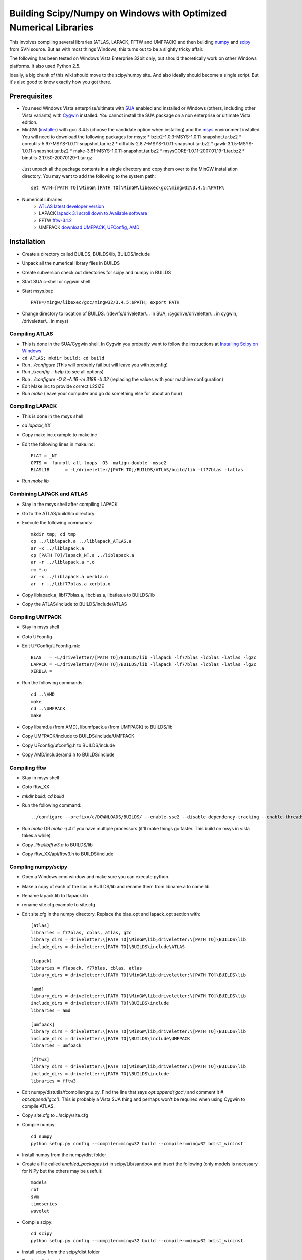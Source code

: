 .. _windows_scipy_build:

Building Scipy/Numpy on Windows with Optimized Numerical Libraries
==================================================================

This involves compiling several libraries (ATLAS, LAPACK, FFTW and
UMFPACK) and then building `numpy
<http://www.scipy.org/Developer_Zone>`_ and `scipy
<http://www.scipy.org/Developer_Zone>`_ from SVN source. But as with
most things Windows, this turns out to be a slightly tricky affair.

The following has been tested on Windows Vista Enterprise 32bit only,
but should theoretically work on other Windows platforms. It also used
Python 2.5.

Ideally, a big chunk of this wiki should move to the scipy/numpy
site. And also ideally should become a single script. But it's also
good to know exactly how you got there.

Prerequisites
~~~~~~~~~~~~~

* You need Windows Vista enterprise/ultimate with `SUA
  <http://www.microsoft.com/downloads/details.aspx?FamilyID=93ff2201-325e-487f-a398-efde5758c47f&DisplayLang=en>`_
  enabled and installed or Windows (others, including other Vista
  variants) with `Cygwin <http://cygwin.redhat.com>`_ installed. You
  cannot install the SUA package on a non enterprise or ultimate Vista
  edition.

* MinGW (`installer
  <http://downloads.sourceforge.net/mingw/MinGW-5.1.3.exe?modtime=1168794334&big_mirror=1>`_)
  with gcc 3.4.5 (choose the candidate option when installing) and the
  `msys
  <http://downloads.sourceforge.net/mingw/msysCORE-1.0.11-2007.01.19-1.tar.bz2?modtime=1169236772&big_mirror=1>`_
  environment installed. You will need to download the following
  packages for msys:
  * bzip2-1.0.3-MSYS-1.0.11-snapshot.tar.bz2
  * coreutils-5.97-MSYS-1.0.11-snapshot.tar.bz2
  * diffutils-2.8.7-MSYS-1.0.11-snapshot.tar.bz2
  * gawk-3.1.5-MSYS-1.0.11-snapshot.tar.bz2
  * make-3.81-MSYS-1.0.11-snapshot.tar.bz2
  * msysCORE-1.0.11-2007.01.19-1.tar.bz2
  * binutils-2.17.50-20070129-1.tar.gz 

 Just unpack all the package contents in a single directory and copy
 them over to the MinGW installation directory. You may want to add
 the following to the system path: ::

      set PATH=[PATH TO]\MinGW;[PATH TO]\MinGW\libexec\gcc\mingw32\3.4.5;%PATH%

* Numerical Libraries
   * `ATLAS latest developer version <https://sourceforge.net/project/showfiles.php?group_id=23725>`_
   * LAPACK `lapack 3.1 scroll down to Available software <http://www.netlib.org/lapack/>`_
   * FFTW  `fftw-3.1.2 <http://www.fftw.org/download.html>`_
   * UMFPACK `download UMFPACK, UFConfig, AMD <http://www.cise.ufl.edu/research/sparse/umfpack/>`_

Installation
~~~~~~~~~~~~

* Create a directory called BUILDS, BUILDS/lib, BUILDS/include
* Unpack all the numerical library files in BUILDS
* Create subversion check out directories for scipy and numpy in BUILDS
* Start SUA c-shell or cygwin shell
* Start msys.bat::

      PATH=/mingw/libexec/gcc/mingw32/3.4.5:$PATH; export PATH

* Change directory to location of BUILDS. (/dev/fs/driveletter/... in SUA, /cygdrive/driveletter/... in cygwin, /driveletter/... in msys)

Compiling ATLAS
^^^^^^^^^^^^^^^
* This is done in the SUA/Cygwin shell. In Cygwin you probably want to
  follow the instructions at `Installing Scipy on Windows <http://www.scipy.org/Installing_SciPy/Windows>`_
* ``cd ATLAS; mkdir build; cd build``
* Run `../configure` (This will probably fail but will leave you with xconfig)
* Run `./xconfig --help` (to see all options)
* Run `../configure -O 8 -A 16 -m 3189 -b 32` (replacing the values with your machine configuration)
* Edit Make.inc to provide correct L2SIZE
* Run `make` (leave your computer and go do something else for about an hour)

Compiling LAPACK
^^^^^^^^^^^^^^^^
* This is done in the msys shell
* `cd lapack_XX`
* Copy make.inc.example to make.inc
* Edit the following lines in make.inc::

      PLAT = _NT
      OPTS = -funroll-all-loops -O3 -malign-double -msse2
      BLASLIB      = -L/driveletter/[PATH TO]/BUILDS/ATLAS/build/lib -lf77blas -latlas

* Run `make lib`

Combining LAPACK and ATLAS
^^^^^^^^^^^^^^^^^^^^^^^^^^

* Stay in the msys shell after compiling LAPACK
* Go to the ATLAS/build/lib directory
* Execute the following commands::

      mkdir tmp; cd tmp
      cp ../liblapack.a ../liblapack_ATLAS.a
      ar -x ../liblapack.a
      cp [PATH TO]/lapack_NT.a ../liblapack.a
      ar -r ../liblapack.a *.o
      rm *.o
      ar -x ../liblapack.a xerbla.o
      ar -r ../libf77blas.a xerbla.o

* Copy liblapack.a, libf77blas.a, libcblas.a, libatlas.a to BUILDS/lib
* Copy the ATLAS/include to BUILDS/include/ATLAS

Compiling UMFPACK
^^^^^^^^^^^^^^^^^
* Stay in msys shell
* Goto UFconfig
* Edit UFConfig/UFconfig.mk::

      BLAS   = -L/driveletter/[PATH TO]/BUILDS/lib -llapack -lf77blas -lcblas -latlas -lg2c
      LAPACK = -L/driveletter/[PATH TO]/BUILDS/lib -llapack -lf77blas -lcblas -latlas -lg2c
      XERBLA =

* Run the following commands::

      cd ..\AMD
      make
      cd ..\UMFPACK
      make

* Copy libamd.a (from AMD), libumfpack.a (from UMFPACK) to BUILDS/lib
* Copy UMFPACK/include to BUILDS/include/UMFPACK
* Copy UFconfig/ufconfig.h to BUILDS/include
* Copy AMD/include/amd.h to BUILDS/include

Compiling fftw
^^^^^^^^^^^^^^
* Stay in msys shell
* Goto fftw_XX
* `mkdir build; cd build`
* Run the following command::

      ../configure --prefix=/c/DOWNLOADS/BUILDS/ --enable-sse2 --disable-dependency-tracking --enable-threads --with-our-malloc16 --with-windows-f77-mangling --with-combined-threads

* Run `make` OR `make -j 4` if you have multiple processors (it'll make things go faster. This build on msys in vista takes a while)
* Copy `.libs/libfftw3.a` to BUILDS/lib
* Copy fftw_XX/api/fftw3.h to BUILDS/include

Compling numpy/scipy
^^^^^^^^^^^^^^^^^^^^
* Open a Windows cmd window and make sure you can execute python.
* Make a copy of each of the libs in BUILDS/lib and rename them from libname.a to name.lib
* Rename lapack.lib to flapack.lib
* rename site.cfg.example to site.cfg
* Edit site.cfg in the numpy directory. Replace the blas_opt and lapack_opt section with::

      [atlas]
      libraries = f77blas, cblas, atlas, g2c
      library_dirs = driveletter:\[PATH TO]\MinGW\lib;driveletter:\[PATH TO]\BUILDS\lib
      include_dirs = driveletter:\[PATH TO]\BUILDS\include\ATLAS
   
      [lapack]
      libraries = flapack, f77blas, cblas, atlas
      library_dirs = driveletter:\[PATH TO]\MinGW\lib;driveletter:\[PATH TO]\BUILDS\lib
   
      [amd]
      library_dirs = driveletter:\[PATH TO]\MinGW\lib;driveletter:\[PATH TO]\BUILDS\lib
      include_dirs = driveletter:\[PATH TO]\BUILDS\include
      libraries = amd
   
      [umfpack]
      library_dirs = driveletter:\[PATH TO]\MinGW\lib;driveletter:\[PATH TO]\BUILDS\lib
      include_dirs = driveletter:\[PATH TO]\BUILDS\include\UMFPACK
      libraries = umfpack
   
      [fftw3]
      library_dirs = driveletter:\[PATH TO]\MinGW\lib;driveletter:\[PATH TO]\BUILDS\lib
      include_dirs = driveletter:\[PATH TO]\BUILDS\include
      libraries = fftw3

* Edit numpy/distutils/fcompiler/gnu.py. Find the line that says `opt.append('gcc')` and comment it `# opt.append('gcc')`. This is probably a Vista SUA thing and perhaps won't be required when using Cygwin to compile ATLAS.
* Copy site.cfg to ../scipy/site.cfg
* Compile numpy::

      cd numpy
      python setup.py config --compiler=mingw32 build --compiler=mingw32 bdist_wininst

* Install numpy from the numpy/dist folder
* Create a file called `enabled_packages.txt` in scipy/Lib/sandbox and insert the following (only models is necessary for NiPy but the others may be useful)::

      models
      rbf
      svm
      timeseries
      wavelet

* Compile scipy::

      cd scipy
      python setup.py config --compiler=mingw32 build --compiler=mingw32 bdist_wininst

* Install scipy from the scipy/dist folder
* Test installations. In python run::

      import numpy
      import scipy
      numpy.test()
      scipy.test()
      numpy.show_config()
      scipy.show_config()



